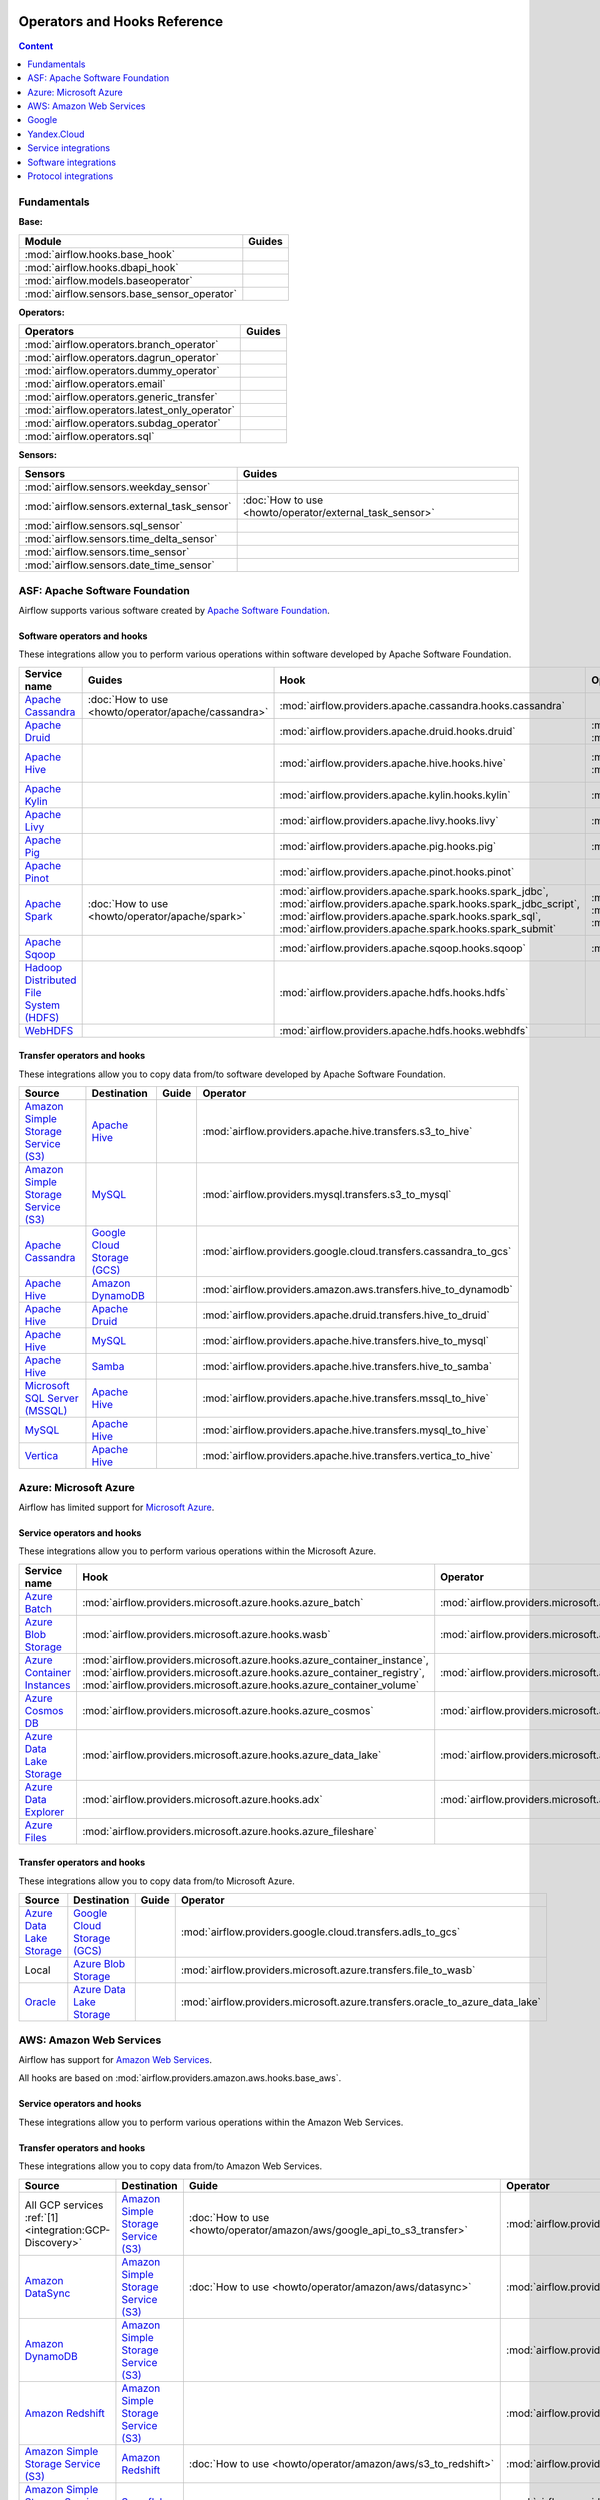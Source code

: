  .. Licensed to the Apache Software Foundation (ASF) under one
    or more contributor license agreements.  See the NOTICE file
    distributed with this work for additional information
    regarding copyright ownership.  The ASF licenses this file
    to you under the Apache License, Version 2.0 (the
    "License"); you may not use this file except in compliance
    with the License.  You may obtain a copy of the License at

 ..   http://www.apache.org/licenses/LICENSE-2.0

 .. Unless required by applicable law or agreed to in writing,
    software distributed under the License is distributed on an
    "AS IS" BASIS, WITHOUT WARRANTIES OR CONDITIONS OF ANY
    KIND, either express or implied.  See the License for the
    specific language governing permissions and limitations
    under the License.

Operators and Hooks Reference
=============================

.. contents:: Content
  :local:
  :depth: 1

.. _fundamentals:

Fundamentals
------------

**Base:**

.. list-table::
   :header-rows: 1

   * - Module
     - Guides

   * - :mod:`airflow.hooks.base_hook`
     -

   * - :mod:`airflow.hooks.dbapi_hook`
     -

   * - :mod:`airflow.models.baseoperator`
     -

   * - :mod:`airflow.sensors.base_sensor_operator`
     -

**Operators:**

.. list-table::
   :header-rows: 1

   * - Operators
     - Guides

   * - :mod:`airflow.operators.branch_operator`
     -

   * - :mod:`airflow.operators.dagrun_operator`
     -

   * - :mod:`airflow.operators.dummy_operator`
     -

   * - :mod:`airflow.operators.email`
     -

   * - :mod:`airflow.operators.generic_transfer`
     -

   * - :mod:`airflow.operators.latest_only_operator`
     -

   * - :mod:`airflow.operators.subdag_operator`
     -

   * - :mod:`airflow.operators.sql`
     -

**Sensors:**

.. list-table::
   :header-rows: 1

   * - Sensors
     - Guides

   * - :mod:`airflow.sensors.weekday_sensor`
     -

   * - :mod:`airflow.sensors.external_task_sensor`
     - :doc:`How to use <howto/operator/external_task_sensor>`

   * - :mod:`airflow.sensors.sql_sensor`
     -

   * - :mod:`airflow.sensors.time_delta_sensor`
     -

   * - :mod:`airflow.sensors.time_sensor`
     -

   * - :mod:`airflow.sensors.date_time_sensor`
     -


.. _Apache:

ASF: Apache Software Foundation
-------------------------------

Airflow supports various software created by `Apache Software Foundation <https://www.apache.org/foundation/>`__.

Software operators and hooks
''''''''''''''''''''''''''''

These integrations allow you to perform various operations within software developed by Apache Software
Foundation.

.. list-table::
   :header-rows: 1

   * - Service name
     - Guides
     - Hook
     - Operator
     - Sensor

   * - `Apache Cassandra <http://cassandra.apache.org/>`__
     - :doc:`How to use <howto/operator/apache/cassandra>`
     - :mod:`airflow.providers.apache.cassandra.hooks.cassandra`
     -
     - :mod:`airflow.providers.apache.cassandra.sensors.record`,
       :mod:`airflow.providers.apache.cassandra.sensors.table`

   * - `Apache Druid <https://druid.apache.org/>`__
     -
     - :mod:`airflow.providers.apache.druid.hooks.druid`
     - :mod:`airflow.providers.apache.druid.operators.druid`,
       :mod:`airflow.providers.apache.druid.operators.druid_check`
     -

   * - `Apache Hive <https://hive.apache.org/>`__
     -
     - :mod:`airflow.providers.apache.hive.hooks.hive`
     - :mod:`airflow.providers.apache.hive.operators.hive`,
       :mod:`airflow.providers.apache.hive.operators.hive_stats`
     - :mod:`airflow.providers.apache.hive.sensors.named_hive_partition`,
       :mod:`airflow.providers.apache.hive.sensors.hive_partition`,
       :mod:`airflow.providers.apache.hive.sensors.metastore_partition`

   * - `Apache Kylin <https://kylin.apache.org/>`__
     -
     - :mod:`airflow.providers.apache.kylin.hooks.kylin`
     - :mod:`airflow.providers.apache.kylin.operators.kylin_cube`
     -

   * - `Apache Livy <https://livy.apache.org/>`__
     -
     - :mod:`airflow.providers.apache.livy.hooks.livy`
     - :mod:`airflow.providers.apache.livy.operators.livy`
     - :mod:`airflow.providers.apache.livy.sensors.livy`

   * - `Apache Pig <https://pig.apache.org/>`__
     -
     - :mod:`airflow.providers.apache.pig.hooks.pig`
     - :mod:`airflow.providers.apache.pig.operators.pig`
     -

   * - `Apache Pinot <https://pinot.apache.org/>`__
     -
     - :mod:`airflow.providers.apache.pinot.hooks.pinot`
     -
     -

   * - `Apache Spark <https://spark.apache.org/>`__
     - :doc:`How to use <howto/operator/apache/spark>`
     - :mod:`airflow.providers.apache.spark.hooks.spark_jdbc`,
       :mod:`airflow.providers.apache.spark.hooks.spark_jdbc_script`,
       :mod:`airflow.providers.apache.spark.hooks.spark_sql`,
       :mod:`airflow.providers.apache.spark.hooks.spark_submit`
     - :mod:`airflow.providers.apache.spark.operators.spark_jdbc`,
       :mod:`airflow.providers.apache.spark.operators.spark_sql`,
       :mod:`airflow.providers.apache.spark.operators.spark_submit`
     -

   * - `Apache Sqoop <https://sqoop.apache.org/>`__
     -
     - :mod:`airflow.providers.apache.sqoop.hooks.sqoop`
     - :mod:`airflow.providers.apache.sqoop.operators.sqoop`
     -

   * - `Hadoop Distributed File System (HDFS) <https://hadoop.apache.org/docs/r1.2.1/hdfs_design.html>`__
     -
     - :mod:`airflow.providers.apache.hdfs.hooks.hdfs`
     -
     - :mod:`airflow.providers.apache.hdfs.sensors.hdfs`

   * - `WebHDFS <https://hadoop.apache.org/docs/current/hadoop-project-dist/hadoop-hdfs/WebHDFS.html>`__
     -
     - :mod:`airflow.providers.apache.hdfs.hooks.webhdfs`
     -
     - :mod:`airflow.providers.apache.hdfs.sensors.web_hdfs`

Transfer operators and hooks
''''''''''''''''''''''''''''

These integrations allow you to copy data from/to software developed by Apache Software
Foundation.

.. list-table::
   :header-rows: 1

   * - Source
     - Destination
     - Guide
     - Operator

   * - `Amazon Simple Storage Service (S3) <https://aws.amazon.com/s3/>`_
     - `Apache Hive <https://hive.apache.org/>`__
     -
     - :mod:`airflow.providers.apache.hive.transfers.s3_to_hive`

   * - `Amazon Simple Storage Service (S3) <https://aws.amazon.com/s3/>`_
     - `MySQL <https://www.mysql.com/>`__
     -
     - :mod:`airflow.providers.mysql.transfers.s3_to_mysql`

   * - `Apache Cassandra <http://cassandra.apache.org/>`__
     - `Google Cloud Storage (GCS) <https://cloud.google.com/gcs/>`__
     -
     - :mod:`airflow.providers.google.cloud.transfers.cassandra_to_gcs`

   * - `Apache Hive <https://hive.apache.org/>`__
     - `Amazon DynamoDB <https://aws.amazon.com/dynamodb/>`__
     -
     - :mod:`airflow.providers.amazon.aws.transfers.hive_to_dynamodb`

   * - `Apache Hive <https://hive.apache.org/>`__
     - `Apache Druid <https://druid.apache.org/>`__
     -
     - :mod:`airflow.providers.apache.druid.transfers.hive_to_druid`

   * - `Apache Hive <https://hive.apache.org/>`__
     - `MySQL <https://www.mysql.com/>`__
     -
     - :mod:`airflow.providers.apache.hive.transfers.hive_to_mysql`

   * - `Apache Hive <https://hive.apache.org/>`__
     - `Samba <https://www.samba.org/>`__
     -
     - :mod:`airflow.providers.apache.hive.transfers.hive_to_samba`

   * - `Microsoft SQL Server (MSSQL) <https://www.microsoft.com/pl-pl/sql-server/sql-server-downloads>`__
     - `Apache Hive <https://hive.apache.org/>`__
     -
     - :mod:`airflow.providers.apache.hive.transfers.mssql_to_hive`

   * - `MySQL <https://www.mysql.com/>`__
     - `Apache Hive <https://hive.apache.org/>`__
     -
     - :mod:`airflow.providers.apache.hive.transfers.mysql_to_hive`

   * - `Vertica <https://www.vertica.com/>`__
     - `Apache Hive <https://hive.apache.org/>`__
     -
     - :mod:`airflow.providers.apache.hive.transfers.vertica_to_hive`

.. _Azure:

Azure: Microsoft Azure
----------------------

Airflow has limited support for `Microsoft Azure <https://azure.microsoft.com/>`__.

Service operators and hooks
'''''''''''''''''''''''''''

These integrations allow you to perform various operations within the Microsoft Azure.


.. list-table::
   :header-rows: 1

   * - Service name
     - Hook
     - Operator
     - Sensor

   * - `Azure Batch <https://azure.microsoft.com/en-us/services/batch/>`__
     - :mod:`airflow.providers.microsoft.azure.hooks.azure_batch`
     - :mod:`airflow.providers.microsoft.azure.operators.azure_batch`
     -

   * - `Azure Blob Storage <https://azure.microsoft.com/en-us/services/storage/blobs/>`__
     - :mod:`airflow.providers.microsoft.azure.hooks.wasb`
     - :mod:`airflow.providers.microsoft.azure.operators.wasb_delete_blob`
     - :mod:`airflow.providers.microsoft.azure.sensors.wasb`

   * - `Azure Container Instances <https://azure.microsoft.com/en-us/services/container-instances/>`__
     - :mod:`airflow.providers.microsoft.azure.hooks.azure_container_instance`,
       :mod:`airflow.providers.microsoft.azure.hooks.azure_container_registry`,
       :mod:`airflow.providers.microsoft.azure.hooks.azure_container_volume`
     - :mod:`airflow.providers.microsoft.azure.operators.azure_container_instances`
     -

   * - `Azure Cosmos DB <https://azure.microsoft.com/en-us/services/cosmos-db/>`__
     - :mod:`airflow.providers.microsoft.azure.hooks.azure_cosmos`
     - :mod:`airflow.providers.microsoft.azure.operators.azure_cosmos`
     - :mod:`airflow.providers.microsoft.azure.sensors.azure_cosmos`

   * - `Azure Data Lake Storage <https://azure.microsoft.com/en-us/services/storage/data-lake-storage/>`__
     - :mod:`airflow.providers.microsoft.azure.hooks.azure_data_lake`
     - :mod:`airflow.providers.microsoft.azure.operators.adls_list`
     -

   * - `Azure Data Explorer <https://azure.microsoft.com/en-us/services/data-explorer//>`__
     - :mod:`airflow.providers.microsoft.azure.hooks.adx`
     - :mod:`airflow.providers.microsoft.azure.operators.adx`
     -

   * - `Azure Files <https://azure.microsoft.com/en-us/services/storage/files/>`__
     - :mod:`airflow.providers.microsoft.azure.hooks.azure_fileshare`
     -
     -

Transfer operators and hooks
''''''''''''''''''''''''''''

These integrations allow you to copy data from/to Microsoft Azure.

.. list-table::
   :header-rows: 1

   * - Source
     - Destination
     - Guide
     - Operator

   * - `Azure Data Lake Storage <https://azure.microsoft.com/en-us/services/storage/data-lake-storage/>`__
     - `Google Cloud Storage (GCS) <https://cloud.google.com/gcs/>`__
     -
     - :mod:`airflow.providers.google.cloud.transfers.adls_to_gcs`

   * - Local
     - `Azure Blob Storage <https://azure.microsoft.com/en-us/services/storage/blobs/>`__
     -
     - :mod:`airflow.providers.microsoft.azure.transfers.file_to_wasb`

   * - `Oracle <https://www.oracle.com/pl/database/>`__
     - `Azure Data Lake Storage <https://azure.microsoft.com/en-us/services/storage/data-lake-storage/>`__
     -
     - :mod:`airflow.providers.microsoft.azure.transfers.oracle_to_azure_data_lake`


.. _AWS:

AWS: Amazon Web Services
------------------------

Airflow has support for `Amazon Web Services <https://aws.amazon.com/>`__.

All hooks are based on :mod:`airflow.providers.amazon.aws.hooks.base_aws`.

Service operators and hooks
'''''''''''''''''''''''''''

These integrations allow you to perform various operations within the Amazon Web Services.

.. list-table::
   :header-rows: 1

   * - Service name
     - Guide
     - Hook
     - Operator
     - Sensor

   * - `AWS Batch <https://aws.amazon.com/batch/>`__
     -
     - :mod:`airflow.providers.amazon.aws.hooks.batch_client`,
       :mod:`airflow.providers.amazon.aws.hooks.batch_waiters`
     - :mod:`airflow.providers.amazon.aws.operators.batch`
     -

   * - `AWS DataSync <https://aws.amazon.com/datasync/>`__
     - :doc:`How to use <howto/operator/amazon/aws/datasync>`
     - :mod:`airflow.providers.amazon.aws.hooks.datasync`
     - :mod:`airflow.providers.amazon.aws.operators.datasync`
     -

   * - `AWS Glue Catalog <https://aws.amazon.com/glue/>`__
     -
     - :mod:`airflow.providers.amazon.aws.hooks.glue_catalog`
     -
     - :mod:`airflow.providers.amazon.aws.sensors.glue_catalog_partition`

   * - `AWS Glue <https://aws.amazon.com/glue/>`__
     -
     - :mod:`airflow.providers.amazon.aws.hooks.glue`
     - :mod:`airflow.providers.amazon.aws.operators.glue`
     - :mod:`airflow.providers.amazon.aws.sensors.glue`

   * - `AWS Lambda <https://aws.amazon.com/lambda/>`__
     -
     - :mod:`airflow.providers.amazon.aws.hooks.lambda_function`
     -
     -

   * - `Amazon Athena <https://aws.amazon.com/athena/>`__
     -
     - :mod:`airflow.providers.amazon.aws.hooks.athena`
     - :mod:`airflow.providers.amazon.aws.operators.athena`
     - :mod:`airflow.providers.amazon.aws.sensors.athena`

   * - `Amazon CloudFormation <https://aws.amazon.com/cloudformation/>`__
     -
     - :mod:`airflow.providers.amazon.aws.hooks.cloud_formation`
     - :mod:`airflow.providers.amazon.aws.operators.cloud_formation`
     - :mod:`airflow.providers.amazon.aws.sensors.cloud_formation`

   * - `Amazon CloudWatch Logs <https://aws.amazon.com/cloudwatch/>`__
     -
     - :mod:`airflow.providers.amazon.aws.hooks.logs`
     -
     -

   * - `Amazon DynamoDB <https://aws.amazon.com/dynamodb/>`__
     -
     - :mod:`airflow.providers.amazon.aws.hooks.aws_dynamodb`
     -
     -

   * - `Amazon EC2 <https://aws.amazon.com/ec2/>`__
     -
     - :mod:`airflow.providers.amazon.aws.hooks.ec2`
     - :mod:`airflow.providers.amazon.aws.operators.ec2_start_instance`,
       :mod:`airflow.providers.amazon.aws.operators.ec2_stop_instance`,
     - :mod:`airflow.providers.amazon.aws.sensors.ec2_instance_state`

   * - `Amazon ECS <https://aws.amazon.com/ecs/>`__
     - :doc:`How to use <howto/operator/amazon/aws/ecs>`
     -
     - :mod:`airflow.providers.amazon.aws.operators.ecs`
     -

   * - `Amazon EMR <https://aws.amazon.com/emr/>`__
     - :doc:`How to use <howto/operator/amazon/aws/emr>`
     - :mod:`airflow.providers.amazon.aws.hooks.emr`
     - :mod:`airflow.providers.amazon.aws.operators.emr_add_steps`,
       :mod:`airflow.providers.amazon.aws.operators.emr_create_job_flow`,
       :mod:`airflow.providers.amazon.aws.operators.emr_terminate_job_flow`,
       :mod:`airflow.providers.amazon.aws.operators.emr_modify_cluster`
     - :mod:`airflow.providers.amazon.aws.sensors.emr_base`,
       :mod:`airflow.providers.amazon.aws.sensors.emr_job_flow`,
       :mod:`airflow.providers.amazon.aws.sensors.emr_step`

   * - `Amazon Kinesis Data Firehose <https://aws.amazon.com/kinesis/data-firehose/>`__
     -
     - :mod:`airflow.providers.amazon.aws.hooks.kinesis`
     -
     -

   * - `Amazon Redshift <https://aws.amazon.com/redshift/>`__
     -
     - :mod:`airflow.providers.amazon.aws.hooks.redshift`
     -
     - :mod:`airflow.providers.amazon.aws.sensors.redshift`

   * - `Amazon SageMaker <https://aws.amazon.com/sagemaker/>`__
     -
     - :mod:`airflow.providers.amazon.aws.hooks.sagemaker`
     - :mod:`airflow.providers.amazon.aws.operators.sagemaker_base`,
       :mod:`airflow.providers.amazon.aws.operators.sagemaker_endpoint_config`,
       :mod:`airflow.providers.amazon.aws.operators.sagemaker_endpoint`,
       :mod:`airflow.providers.amazon.aws.operators.sagemaker_model`,
       :mod:`airflow.providers.amazon.aws.operators.sagemaker_processing`,
       :mod:`airflow.providers.amazon.aws.operators.sagemaker_training`,
       :mod:`airflow.providers.amazon.aws.operators.sagemaker_transform`,
       :mod:`airflow.providers.amazon.aws.operators.sagemaker_tuning`,
     - :mod:`airflow.providers.amazon.aws.sensors.sagemaker_base`,
       :mod:`airflow.providers.amazon.aws.sensors.sagemaker_endpoint`,
       :mod:`airflow.providers.amazon.aws.sensors.sagemaker_training`,
       :mod:`airflow.providers.amazon.aws.sensors.sagemaker_transform`,
       :mod:`airflow.providers.amazon.aws.sensors.sagemaker_tuning`

  * - `Amazon Simple Email Service (SES) <https://aws.amazon.com/ses/>`__
     -
     - :mod:`airflow.providers.amazon.aws.hooks.ses`
     -
     -

   * - `Amazon Simple Notification Service (SNS) <https://aws.amazon.com/sns/>`__
     -
     - :mod:`airflow.providers.amazon.aws.hooks.sns`
     - :mod:`airflow.providers.amazon.aws.operators.sns`
     -

   * - `Amazon Simple Queue Service (SQS) <https://aws.amazon.com/sns/>`__
     -
     - :mod:`airflow.providers.amazon.aws.hooks.sqs`
     - :mod:`airflow.providers.amazon.aws.operators.sqs`
     - :mod:`airflow.providers.amazon.aws.sensors.sqs`

   * - `Amazon Simple Storage Service (S3) <https://aws.amazon.com/s3/>`__
     -
     - :mod:`airflow.providers.amazon.aws.hooks.s3`
     - :mod:`airflow.providers.amazon.aws.operators.s3_bucket`,
       :mod:`airflow.providers.amazon.aws.operators.s3_file_transform`,
       :mod:`airflow.providers.amazon.aws.operators.s3_copy_object`,
       :mod:`airflow.providers.amazon.aws.operators.s3_delete_objects`,
       :mod:`airflow.providers.amazon.aws.operators.s3_list`
     - :mod:`airflow.providers.amazon.aws.sensors.s3_key`,
       :mod:`airflow.providers.amazon.aws.sensors.s3_prefix`,
       :mod:`airflow.providers.amazon.aws.sensors.s3_keys_unchanged`

   * - `AWS Step Functions <https://aws.amazon.com/step-functions/>`__
     -
     - :mod:`airflow.providers.amazon.aws.hooks.step_function`
     - :mod:`airflow.providers.amazon.aws.operators.step_function_start_execution`,
       :mod:`airflow.providers.amazon.aws.operators.step_function_get_execution_output`,
     - :mod:`airflow.providers.amazon.aws.sensors.step_function_execution`,

Transfer operators and hooks
''''''''''''''''''''''''''''

These integrations allow you to copy data from/to Amazon Web Services.

.. list-table::
   :header-rows: 1

   * - Source
     - Destination
     - Guide
     - Operator

   * -
       .. _integration:AWS-Discovery-ref:

       All GCP services :ref:`[1] <integration:GCP-Discovery>`
     - `Amazon Simple Storage Service (S3) <https://aws.amazon.com/s3/>`__
     - :doc:`How to use <howto/operator/amazon/aws/google_api_to_s3_transfer>`
     - :mod:`airflow.providers.amazon.aws.transfers.google_api_to_s3`

   * - `Amazon DataSync <https://aws.amazon.com/datasync/>`__
     - `Amazon Simple Storage Service (S3) <https://aws.amazon.com/s3/>`_
     - :doc:`How to use <howto/operator/amazon/aws/datasync>`
     - :mod:`airflow.providers.amazon.aws.operators.datasync`

   * - `Amazon DynamoDB <https://aws.amazon.com/dynamodb/>`__
     - `Amazon Simple Storage Service (S3) <https://aws.amazon.com/s3/>`_
     -
     - :mod:`airflow.providers.amazon.aws.transfers.dynamodb_to_s3`

   * - `Amazon Redshift <https://aws.amazon.com/redshift/>`__
     - `Amazon Simple Storage Service (S3) <https://aws.amazon.com/s3/>`_
     -
     - :mod:`airflow.providers.amazon.aws.transfers.redshift_to_s3`

   * - `Amazon Simple Storage Service (S3) <https://aws.amazon.com/s3/>`_
     - `Amazon Redshift <https://aws.amazon.com/redshift/>`__
     - :doc:`How to use <howto/operator/amazon/aws/s3_to_redshift>`
     - :mod:`airflow.providers.amazon.aws.transfers.s3_to_redshift`

   * - `Amazon Simple Storage Service (S3) <https://aws.amazon.com/s3/>`_
     - `Snowflake <https://snowflake.com/>`__
     -
     - :mod:`airflow.providers.snowflake.transfers.s3_to_snowflake`

   * - `Amazon Simple Storage Service (S3) <https://aws.amazon.com/s3/>`_
     - `Apache Hive <https://hive.apache.org/>`__
     -
     - :mod:`airflow.providers.apache.hive.transfers.s3_to_hive`

   * - `Amazon Simple Storage Service (S3) <https://aws.amazon.com/s3/>`__
     - `Google Cloud Storage (GCS) <https://cloud.google.com/gcs/>`__
     - :doc:`How to use <howto/operator/google/cloud/cloud_storage_transfer_service>`
     - :mod:`airflow.providers.google.cloud.transfers.s3_to_gcs`,
       :mod:`airflow.providers.google.cloud.operators.cloud_storage_transfer_service`

   * - `Amazon Simple Storage Service (S3) <https://aws.amazon.com/s3/>`_
     - `SSH File Transfer Protocol (SFTP) <https://tools.ietf.org/wg/secsh/draft-ietf-secsh-filexfer/>`__
     -
     - :mod:`airflow.providers.amazon.aws.transfers.s3_to_sftp`

   * - `Apache Hive <https://hive.apache.org/>`__
     - `Amazon DynamoDB <https://aws.amazon.com/dynamodb/>`__
     -
     - :mod:`airflow.providers.amazon.aws.transfers.hive_to_dynamodb`

   * - `Google Cloud Storage (GCS) <https://cloud.google.com/gcs/>`__
     - `Amazon Simple Storage Service (S3) <https://aws.amazon.com/s3/>`__
     -
     - :mod:`airflow.providers.amazon.aws.transfers.gcs_to_s3`

   * - `Internet Message Access Protocol (IMAP) <https://tools.ietf.org/html/rfc3501>`__
     - `Amazon Simple Storage Service (S3) <https://aws.amazon.com/s3/>`__
     - :doc:`How to use <howto/operator/amazon/aws/imap_attachment_to_s3>`
     - :mod:`airflow.providers.amazon.aws.transfers.imap_attachment_to_s3`

   * - `MongoDB <https://www.mongodb.com/what-is-mongodb>`__
     - `Amazon Simple Storage Service (S3) <https://aws.amazon.com/s3/>`__
     -
     - :mod:`airflow.providers.amazon.aws.transfers.mongo_to_s3`

   * - `SSH File Transfer Protocol (SFTP) <https://tools.ietf.org/wg/secsh/draft-ietf-secsh-filexfer/>`__
     - `Amazon Simple Storage Service (S3) <https://aws.amazon.com/s3/>`_
     -
     - :mod:`airflow.providers.amazon.aws.transfers.sftp_to_s3`

   * - `MySQL <https://www.mysql.com/>`__
     - `Amazon Simple Storage Service (S3) <https://aws.amazon.com/s3/>`_
     -
     - :mod:`airflow.providers.amazon.aws.transfers.mysql_to_s3`

:ref:`[1] <integration:AWS-Discovery-ref>` Those discovery-based operators use
:class:`~airflow.providers.google.common.hooks.discovery_api.GoogleDiscoveryApiHook` to communicate with Google
Services via the `Google API Python Client <https://github.com/googleapis/google-api-python-client>`__.
Please note that this library is in maintenance mode hence it won't fully support GCP in the future.
Therefore it is recommended that you use the custom GCP Service Operators for working with the Google
Cloud Platform.

.. _Google:

Google
------

Airflow has support for the `Google service <https://developer.google.com/>`__.

All hooks are based on :class:`airflow.providers.google.common.hooks.base_google.GoogleBaseHook`. Some integration
also use :mod:`airflow.providers.google.common.hooks.discovery_api`.

See the :doc:`GCP connection type <howto/connection/gcp>` documentation to
configure connections to Google services.

.. _GCP:

GCP: Google Cloud Platform
''''''''''''''''''''''''''

Airflow has extensive support for the `Google Cloud Platform <https://cloud.google.com/>`__.

.. note::
    You can learn how to use Google Cloud Platform integrations by analyzing the
    `source code of the Google Cloud Platform example DAGs
    <https://github.com/apache/airflow/tree/master/airflow/providers/google/cloud/example_dags/>`_


Service operators and hooks
"""""""""""""""""""""""""""

These integrations allow you to perform various operations within the Google Cloud Platform.

..
  PLEASE KEEP THE ALPHABETICAL ORDER OF THE LIST BELOW, BUT OMIT THE "Cloud" PREFIX

.. list-table::
   :header-rows: 1

   * - Service name
     - Guide
     - Hook
     - Operator
     - Sensor


   * - `AutoML <https://cloud.google.com/automl/>`__
     - :doc:`How to use <howto/operator/google/cloud/automl>`
     - :mod:`airflow.providers.google.cloud.hooks.automl`
     - :mod:`airflow.providers.google.cloud.operators.automl`
     -

   * - `BigQuery <https://cloud.google.com/bigquery/>`__
     - :doc:`How to use <howto/operator/google/cloud/bigquery>`
     - :mod:`airflow.providers.google.cloud.hooks.bigquery`
     - :mod:`airflow.providers.google.cloud.operators.bigquery`
     - :mod:`airflow.providers.google.cloud.sensors.bigquery`

   * - `BigQuery Data Transfer Service <https://cloud.google.com/bigquery/transfer/>`__
     - :doc:`How to use <howto/operator/google/cloud/bigquery_dts>`
     - :mod:`airflow.providers.google.cloud.hooks.bigquery_dts`
     - :mod:`airflow.providers.google.cloud.operators.bigquery_dts`
     - :mod:`airflow.providers.google.cloud.sensors.bigquery_dts`

   * - `Bigtable <https://cloud.google.com/bigtable/>`__
     - :doc:`How to use <howto/operator/google/cloud/bigtable>`
     - :mod:`airflow.providers.google.cloud.hooks.bigtable`
     - :mod:`airflow.providers.google.cloud.operators.bigtable`
     - :mod:`airflow.providers.google.cloud.sensors.bigtable`

   * - `Cloud Build <https://cloud.google.com/cloud-build/>`__
     - :doc:`How to use <howto/operator/google/cloud/cloud_build>`
     - :mod:`airflow.providers.google.cloud.hooks.cloud_build`
     - :mod:`airflow.providers.google.cloud.operators.cloud_build`
     -

   * - `Compute Engine <https://cloud.google.com/compute/>`__
     - :doc:`How to use <howto/operator/google/cloud/compute>`
     - :mod:`airflow.providers.google.cloud.hooks.compute`
     - :mod:`airflow.providers.google.cloud.operators.compute`
     -

   * - `Cloud Data Loss Prevention (DLP) <https://cloud.google.com/dlp/>`__
     -
     - :mod:`airflow.providers.google.cloud.hooks.dlp`
     - :mod:`airflow.providers.google.cloud.operators.dlp`
     -

   * - `DataFusion <https://cloud.google.com/data-fusion/>`__
     - :doc:`How to use <howto/operator/google/cloud/datafusion>`
     - :mod:`airflow.providers.google.cloud.hooks.datafusion`
     - :mod:`airflow.providers.google.cloud.operators.datafusion`
     -

   * - `Datacatalog <https://cloud.google.com/data-catalog>`__
     - :doc:`How to use <howto/operator/google/cloud/datacatalog>`
     - :mod:`airflow.providers.google.cloud.hooks.datacatalog`
     - :mod:`airflow.providers.google.cloud.operators.datacatalog`
     -

   * - `Dataflow <https://cloud.google.com/dataflow/>`__
     -
     - :mod:`airflow.providers.google.cloud.hooks.dataflow`
     - :mod:`airflow.providers.google.cloud.operators.dataflow`
     -

   * - `Dataprep <https://cloud.google.com/dataprep/>`__
     - :doc:`How to use <howto/operator/google/cloud/dataprep>`
     - :mod:`airflow.providers.google.cloud.hooks.dataprep`
     - :mod:`airflow.providers.google.cloud.operators.dataprep`
     -

   * - `Dataproc <https://cloud.google.com/dataproc/>`__
     - :doc:`How to use <howto/operator/google/cloud/dataproc>`
     - :mod:`airflow.providers.google.cloud.hooks.dataproc`
     - :mod:`airflow.providers.google.cloud.operators.dataproc`
     -

   * - `Datastore <https://cloud.google.com/datastore/>`__
     - :doc:`How to use <howto/operator/google/cloud/datastore>`
     - :mod:`airflow.providers.google.cloud.hooks.datastore`
     - :mod:`airflow.providers.google.cloud.operators.datastore`
     -

   * - `Deployment Manager <https://cloud.google.com/deployment-manager/>`__
     -
     - :mod:`airflow.providers.google.cloud.hooks.gdm`
     -
     -

   * - `Cloud Functions <https://cloud.google.com/functions/>`__
     - :doc:`How to use <howto/operator/google/cloud/functions>`
     - :mod:`airflow.providers.google.cloud.hooks.functions`
     - :mod:`airflow.providers.google.cloud.operators.functions`
     -

   * - `Cloud Firestore <https://firebase.google.com/docs/firestore>`__
     - :doc:`How to use <howto/operator/google/firebase/firestore>`
     - :mod:`airflow.providers.google.firebase.hooks.firestore`
     - :mod:`airflow.providers.google.firebase.operators.firestore`
     -

   * - `Cloud Key Management Service (KMS) <https://cloud.google.com/kms/>`__
     -
     - :mod:`airflow.providers.google.cloud.hooks.kms`
     -
     -
   * - `Cloud Life Sciences <https://cloud.google.com/life-sciences/>`__
     - :doc:`How to use <howto/operator/google/cloud/life_sciences>`
     - :mod:`airflow.providers.google.cloud.hooks.life_sciences`
     - :mod:`airflow.providers.google.cloud.operators.life_sciences`
     -

   * - `Kubernetes Engine <https://cloud.google.com/kubernetes_engine/>`__
     - :doc:`How to use <howto/operator/google/cloud/kubernetes_engine>`
     - :mod:`airflow.providers.google.cloud.hooks.kubernetes_engine`
     - :mod:`airflow.providers.google.cloud.operators.kubernetes_engine`
     -

   * - `Machine Learning Engine <https://cloud.google.com/ai-platform/>`__
     - :doc:`How to use <howto/operator/google/cloud/mlengine>`
     - :mod:`airflow.providers.google.cloud.hooks.mlengine`
     - :mod:`airflow.providers.google.cloud.operators.mlengine`
     -

   * - `Cloud Memorystore <https://cloud.google.com/memorystore/>`__
     - :doc:`How to use <howto/operator/google/cloud/cloud_memorystore>`
     - :mod:`airflow.providers.google.cloud.hooks.cloud_memorystore`
     - :mod:`airflow.providers.google.cloud.operators.cloud_memorystore`
     -

   * - `Natural Language <https://cloud.google.com/natural-language/>`__
     - :doc:`How to use <howto/operator/google/cloud/natural_language>`
     - :mod:`airflow.providers.google.cloud.hooks.natural_language`
     - :mod:`airflow.providers.google.cloud.operators.natural_language`
     -

   * - `Cloud Pub/Sub <https://cloud.google.com/pubsub/>`__
     - :doc:`How to use <howto/operator/google/cloud/pubsub>`
     - :mod:`airflow.providers.google.cloud.hooks.pubsub`
     - :mod:`airflow.providers.google.cloud.operators.pubsub`
     - :mod:`airflow.providers.google.cloud.sensors.pubsub`

   * - `Cloud Secret Manager <https://cloud.google.com/secret-manager/>`__
     -
     - :mod:`airflow.providers.google.cloud.hooks.secret_manager`
     -
     -

   * - `Cloud Spanner <https://cloud.google.com/spanner/>`__
     - :doc:`How to use <howto/operator/google/cloud/spanner>`
     - :mod:`airflow.providers.google.cloud.hooks.spanner`
     - :mod:`airflow.providers.google.cloud.operators.spanner`
     -

   * - `Cloud Speech-to-Text <https://cloud.google.com/speech-to-text/>`__
     - :doc:`How to use <howto/operator/google/cloud/speech_to_text>`
     - :mod:`airflow.providers.google.cloud.hooks.speech_to_text`
     - :mod:`airflow.providers.google.cloud.operators.speech_to_text`
     -

   * - `Cloud SQL <https://cloud.google.com/sql/>`__
     - :doc:`How to use <howto/operator/google/cloud/cloud_sql>`
     - :mod:`airflow.providers.google.cloud.hooks.cloud_sql`
     - :mod:`airflow.providers.google.cloud.operators.cloud_sql`
     -

   * - `Cloud Stackdriver <https://cloud.google.com/stackdriver>`__
     - :doc:`How to use <howto/operator/google/cloud/stackdriver>`
     - :mod:`airflow.providers.google.cloud.hooks.stackdriver`
     - :mod:`airflow.providers.google.cloud.operators.stackdriver`
     -

   * - `Cloud Storage (GCS) <https://cloud.google.com/gcs/>`__
     - :doc:`How to use <howto/operator/google/cloud/gcs>`
     - :mod:`airflow.providers.google.cloud.hooks.gcs`
     - :mod:`airflow.providers.google.cloud.operators.gcs`
     - :mod:`airflow.providers.google.cloud.sensors.gcs`

   * - `Storage Transfer Service <https://cloud.google.com/storage/transfer/>`__
     - :doc:`How to use <howto/operator/google/cloud/cloud_storage_transfer_service>`
     - :mod:`airflow.providers.google.cloud.hooks.cloud_storage_transfer_service`
     - :mod:`airflow.providers.google.cloud.operators.cloud_storage_transfer_service`
     - :mod:`airflow.providers.google.cloud.sensors.cloud_storage_transfer_service`

   * - `Cloud Tasks <https://cloud.google.com/tasks/>`__
     -
     - :mod:`airflow.providers.google.cloud.hooks.tasks`
     - :mod:`airflow.providers.google.cloud.operators.tasks`
     -

   * - `Cloud Text-to-Speech <https://cloud.google.com/text-to-speech/>`__
     - :doc:`How to use <howto/operator/google/cloud/text_to_speech>`
     - :mod:`airflow.providers.google.cloud.hooks.text_to_speech`
     - :mod:`airflow.providers.google.cloud.operators.text_to_speech`
     -

   * - `Cloud Translation <https://cloud.google.com/translate/>`__
     - :doc:`How to use <howto/operator/google/cloud/translate>`
     - :mod:`airflow.providers.google.cloud.hooks.translate`
     - :mod:`airflow.providers.google.cloud.operators.translate`
     -

   * - `Cloud Video Intelligence <https://cloud.google.com/video_intelligence/>`__
     - :doc:`How to use <howto/operator/google/cloud/video_intelligence>`
     - :mod:`airflow.providers.google.cloud.hooks.video_intelligence`
     - :mod:`airflow.providers.google.cloud.operators.video_intelligence`
     -

   * - `Cloud Vision <https://cloud.google.com/vision/>`__
     - :doc:`How to use <howto/operator/google/cloud/vision>`
     - :mod:`airflow.providers.google.cloud.hooks.vision`
     - :mod:`airflow.providers.google.cloud.operators.vision`
     -

Transfer operators and hooks
""""""""""""""""""""""""""""

These integrations allow you to copy data from/to Google Cloud Platform.

.. list-table::
   :header-rows: 1

   * - Source
     - Destination
     - Guide
     - Operator

   * -
       .. _integration:GCP-Discovery-ref:

       All services :ref:`[1] <integration:GCP-Discovery>`
     - `Amazon Simple Storage Service (S3) <https://aws.amazon.com/s3/>`__
     - :doc:`How to use <howto/operator/amazon/aws/google_api_to_s3_transfer>`
     - :mod:`airflow.providers.amazon.aws.transfers.google_api_to_s3`

   * - `Amazon Simple Storage Service (S3) <https://aws.amazon.com/s3/>`__
     - `Google Cloud Storage (GCS) <https://cloud.google.com/gcs/>`__
     - :doc:`How to use <howto/operator/google/cloud/cloud_storage_transfer_service>`
     - :mod:`airflow.providers.google.cloud.transfers.s3_to_gcs`,
       :mod:`airflow.providers.google.cloud.operators.cloud_storage_transfer_service`

   * - `Apache Cassandra <http://cassandra.apache.org/>`__
     - `Google Cloud Storage (GCS) <https://cloud.google.com/gcs/>`__
     -
     - :mod:`airflow.providers.google.cloud.transfers.cassandra_to_gcs`

   * - `Azure Data Lake Storage <https://azure.microsoft.com/pl-pl/services/storage/data-lake-storage/>`__
     - `Google Cloud Storage (GCS) <https://cloud.google.com/gcs/>`__
     -
     - :mod:`airflow.providers.google.cloud.transfers.adls_to_gcs`

   * - `Facebook Ads <http://business.facebook.com>`__
     - `Google Cloud Storage (GCS) <https://cloud.google.com/gcs/>`__
     - :doc:`How to use <howto/operator/google/transfer/facebook_ads_to_gcs>`
     - :mod:`airflow.providers.google.cloud.transfers.facebook_ads_to_gcs`


   * - `Google Ads <https://ads.google.com/>`__
     - `Google Cloud Storage (GCS) <https://cloud.google.com/gcs/>`__
     - :doc:`How to use <howto/operator/google/ads>`
     - :mod:`airflow.providers.google.ads.transfers.ads_to_gcs`

   * - `Google BigQuery <https://cloud.google.com/bigquery/>`__
     - `MySQL <https://www.mysql.com/>`__
     -
     - :mod:`airflow.providers.google.cloud.transfers.bigquery_to_mysql`

   * - `Google BigQuery <https://cloud.google.com/bigquery/>`__
     - `Google Cloud Storage (GCS) <https://cloud.google.com/gcs/>`__
     -
     - :mod:`airflow.providers.google.cloud.transfers.bigquery_to_gcs`

   * - `Google BigQuery <https://cloud.google.com/bigquery/>`__
     - `Google BigQuery <https://cloud.google.com/bigquery/>`__
     -
     - :mod:`airflow.providers.google.cloud.transfers.bigquery_to_bigquery`

   * - `Cloud Firestore <https://firebase.google.com/docs/firestore>`__
     - `Google Cloud Storage (GCS) <https://cloud.google.com/gcs/>`__
     - :doc:`How to use <howto/operator/google/firebase/firestore>`
     - :mod:`airflow.providers.google.firebase.operators.firestore`

   * - `Google Cloud Storage (GCS) <https://cloud.google.com/gcs/>`__
     - `Amazon Simple Storage Service (S3) <https://aws.amazon.com/s3/>`__
     -
     - :mod:`airflow.providers.amazon.aws.transfers.gcs_to_s3`

   * - `Google Cloud Storage (GCS) <https://cloud.google.com/gcs/>`__
     - `Google BigQuery <https://cloud.google.com/bigquery/>`__
     -
     - :mod:`airflow.providers.google.cloud.transfers.gcs_to_bigquery`

   * - `Google Cloud Storage (GCS) <https://cloud.google.com/gcs/>`__
     - `Google Cloud Storage (GCS) <https://cloud.google.com/gcs/>`__
     - :doc:`How to use <howto/operator/google/transfer/gcs_to_gcs>`,
       :doc:`How to use <howto/operator/google/cloud/cloud_storage_transfer_service>`
     - :mod:`airflow.providers.google.cloud.transfers.gcs_to_gcs`,
       :mod:`airflow.providers.google.cloud.operators.cloud_storage_transfer_service`

   * - `Google Cloud Storage (GCS) <https://cloud.google.com/gcs/>`__
     - Local
     - :doc:`How to use <howto/operator/google/transfer/gcs_to_local>`
     - :mod:`airflow.providers.google.cloud.transfers.gcs_to_local`

   * - `Google Cloud Storage (GCS) <https://cloud.google.com/gcs/>`__
     - `Google Drive <https://www.google.com/drive/>`__
     -
     - :mod:`airflow.providers.google.suite.transfers.gcs_to_gdrive`

   * - `Google Cloud Storage (GCS) <https://cloud.google.com/gcs/>`__
     - SFTP
     - :doc:`How to use <howto/operator/google/transfer/gcs_to_sftp>`
     - :mod:`airflow.providers.google.cloud.transfers.gcs_to_sftp`

   * - Local
     - `Google Cloud Storage (GCS) <https://cloud.google.com/gcs/>`__
     - :doc:`How to use <howto/operator/google/transfer/local_to_gcs>`
     - :mod:`airflow.providers.google.cloud.transfers.local_to_gcs`

   * - `Microsoft SQL Server (MSSQL) <https://www.microsoft.com/pl-pl/sql-server/sql-server-downloads>`__
     - `Google Cloud Storage (GCS) <https://cloud.google.com/gcs/>`__
     -
     - :mod:`airflow.providers.google.cloud.transfers.mssql_to_gcs`

   * - `MySQL <https://www.mysql.com/>`__
     - `Google Cloud Storage (GCS) <https://cloud.google.com/gcs/>`__
     -
     - :mod:`airflow.providers.google.cloud.transfers.mysql_to_gcs`

   * - `PostgresSQL <https://www.postgresql.org/>`__
     - `Google Cloud Storage (GCS) <https://cloud.google.com/gcs/>`__
     -
     - :mod:`airflow.providers.google.cloud.transfers.postgres_to_gcs`

   * - `Presto <https://prestodb.io/>`__
     - `Google Cloud Storage (GCS) <https://cloud.google.com/gcs/>`__
     - :doc:`How to use <howto/operator/google/transfer/presto_to_gcs>`
     - :mod:`airflow.providers.google.cloud.transfers.presto_to_gcs`

   * - SFTP
     - `Google Cloud Storage (GCS) <https://cloud.google.com/gcs/>`__
     - :doc:`How to use <howto/operator/google/transfer/sftp_to_gcs>`
     - :mod:`airflow.providers.google.cloud.transfers.sftp_to_gcs`

   * - SQL
     - `Google Cloud Storage (GCS) <https://cloud.google.com/gcs/>`__
     -
     - :mod:`airflow.providers.google.cloud.transfers.sql_to_gcs`

   * - `Google Spreadsheet <https://www.google.com/intl/en/sheets/about/>`__
     - `Google Cloud Storage (GCS) <https://cloud.google.com/gcs/>`__
     - :doc:`How to use <howto/operator/google/transfer/sheets_to_gcs>`
     - :mod:`airflow.providers.google.cloud.transfers.sheets_to_gcs`

   * - `Google Cloud Storage (GCS) <https://cloud.google.com/gcs/>`__
     - `Google Spreadsheet <https://www.google.com/intl/en/sheets/about/>`__
     - :doc:`How to use <howto/operator/google/transfer/gcs_to_sheets>`
     - :mod:`airflow.providers.google.suite.transfers.gcs_to_sheets`

.. _integration:GCP-Discovery:

:ref:`[1] <integration:GCP-Discovery-ref>` Those discovery-based operators use
:class:`~airflow.providers.google.common.hooks.discovery_api.GoogleDiscoveryApiHook` to communicate with Google
Services via the `Google API Python Client <https://github.com/googleapis/google-api-python-client>`__.
Please note that this library is in maintenance mode hence it won't fully support Google in the future.
Therefore it is recommended that you use the custom Google Service Operators for working with the Google
services.

Other operators and hooks
"""""""""""""""""""""""""

.. list-table::
   :header-rows: 1

   * - Guide
     - Operator
     - Hook

   * - :doc:`How to use <howto/operator/google/cloud/translate_speech>`
     - :mod:`airflow.providers.google.cloud.operators.translate_speech`
     -

Google Marketing Platform
'''''''''''''''''''''''''

.. note::
    You can learn how to use Google Marketing Platform integrations by analyzing the
    `source code <https://github.com/apache/airflow/tree/master/airflow/providers/google/marketing_platform/example_dags/>`_
    of the example DAGs.


.. list-table::
   :header-rows: 1

   * - Source
     - Destination
     - Guide
     - Operator
     - Sensor

   * - `Analytics360 <https://analytics.google.com/>`__
     - :doc:`How to use <howto/operator/google/marketing_platform/analytics>`
     - :mod:`airflow.providers.google.marketing_platform.hooks.analytics`
     - :mod:`airflow.providers.google.marketing_platform.operators.analytics`
     -

   * - `Google Campaign Manager <https://developers.google.com/doubleclick-advertisers>`__
     - :doc:`How to use <howto/operator/google/marketing_platform/campaign_manager>`
     - :mod:`airflow.providers.google.marketing_platform.hooks.campaign_manager`
     - :mod:`airflow.providers.google.marketing_platform.operators.campaign_manager`
     - :mod:`airflow.providers.google.marketing_platform.sensors.campaign_manager`

   * - `Google Display&Video 360 <https://marketingplatform.google.com/about/display-video-360/>`__
     - :doc:`How to use <howto/operator/google/marketing_platform/display_video>`
     - :mod:`airflow.providers.google.marketing_platform.hooks.display_video`
     - :mod:`airflow.providers.google.marketing_platform.operators.display_video`
     - :mod:`airflow.providers.google.marketing_platform.sensors.display_video`

   * - `Google Search Ads 360 <https://marketingplatform.google.com/about/search-ads-360/>`__
     - :doc:`How to use <howto/operator/google/marketing_platform/search_ads>`
     - :mod:`airflow.providers.google.marketing_platform.hooks.search_ads`
     - :mod:`airflow.providers.google.marketing_platform.operators.search_ads`
     - :mod:`airflow.providers.google.marketing_platform.sensors.search_ads`

Other Google operators and hooks
''''''''''''''''''''''''''''''''

.. list-table::
   :header-rows: 1

   * - Service name
     - Guide
     - Hook
     - Operator

   * - `Google Ads <https://ads.google.com/home/>`__
     - :doc:`How to use <howto/operator/google/ads>`
     - :mod:`airflow.providers.google.ads.hooks.ads`
     - :mod:`airflow.providers.google.ads.operators.ads`

   * - `Google Drive <https://www.google.com/drive/>`__
     -
     - :mod:`airflow.providers.google.suite.hooks.drive`
     -

   * - `Cloud Firestore <https://firebase.google.com/docs/firestore>`__
     - :doc:`How to use <howto/operator/google/firebase/firestore>`
     - :mod:`airflow.providers.google.firebase.hooks.firestore`
     - :mod:`airflow.providers.google.firebase.operators.firestore`

   * - `Google Spreadsheet <https://www.google.com/intl/en/sheets/about/>`__
     - :doc:`How to use <howto/operator/google/suite/sheets>`
     - :mod:`airflow.providers.google.suite.hooks.sheets`
     - :mod:`airflow.providers.google.suite.operators.sheets`

.. _yc_service:

Yandex.Cloud
--------------------------

Airflow has a limited support for the `Yandex.Cloud <https://cloud.yandex.com/>`__.

See the :doc:`Yandex.Cloud connection type <howto/connection/yandexcloud>` documentation to
configure connections to Yandex.Cloud.

All hooks are based on :class:`airflow.providers.yandex.hooks.yandex.YandexCloudBaseHook`.

.. note::
    You can learn how to use Yandex.Cloud integrations by analyzing the
    `example DAG <https://github.com/apache/airflow/blob/master/airflow/providers/yandex/example_dags/example_yandexcloud_dataproc.py>`_

Service operators and hooks
'''''''''''''''''''''''''''

These integrations allow you to perform various operations within the Yandex.Cloud.

..
  PLEASE KEEP THE ALPHABETICAL ORDER OF THE LIST BELOW, BUT OMIT THE "Cloud" PREFIX

.. list-table::
   :header-rows: 1

   * - Service name
     - Guide
     - Hook
     - Operator
     - Sensor

   * - `Base Classes <https://cloud.yandex.com>`__
     - :doc:`How to use <howto/operator/yandexcloud>`
     - :mod:`airflow.providers.yandex.hooks.yandex`
     -
     -

   * - `Data Proc <https://cloud.yandex.com/services/data-proc>`__
     - :doc:`How to use <howto/operator/yandexcloud>`
     - :mod:`airflow.providers.yandex.hooks.yandexcloud_dataproc`
     - :mod:`airflow.providers.yandex.operators.yandexcloud_dataproc`
     -


.. _service:

Service integrations
--------------------

Service operators and hooks
'''''''''''''''''''''''''''

These integrations allow you to perform various operations within various services.

.. list-table::
   :header-rows: 1

   * - Service name
     - Guide
     - Hook
     - Operator
     - Sensor

   * - `Atlassian Jira <https://www.atlassian.com/pl/software/jira>`__
     -
     - :mod:`airflow.providers.jira.hooks.jira`
     - :mod:`airflow.providers.jira.operators.jira`
     - :mod:`airflow.providers.jira.sensors.jira`

   * - `Databricks <https://databricks.com/>`__
     -
     - :mod:`airflow.providers.databricks.hooks.databricks`
     - :mod:`airflow.providers.databricks.operators.databricks`
     -

   * - `Datadog <https://www.datadoghq.com/>`__
     -
     - :mod:`airflow.providers.datadog.hooks.datadog`
     -
     - :mod:`airflow.providers.datadog.sensors.datadog`

   * - `Pagerduty <https://www.pagerduty.com/>`__
     -
     - :mod:`airflow.providers.pagerduty.hooks.pagerduty`
     -
     -

   * - `Dingding <https://oapi.dingtalk.com>`__
     - :doc:`How to use <howto/operator/dingding>`
     - :mod:`airflow.providers.dingding.hooks.dingding`
     - :mod:`airflow.providers.dingding.operators.dingding`
     -

   * - `Discord <https://discordapp.com>`__
     -
     - :mod:`airflow.providers.discord.hooks.discord_webhook`
     - :mod:`airflow.providers.discord.operators.discord_webhook`
     -

   * - `Facebook Ads <http://business.facebook.com>`__
     -
     - :mod:`airflow.providers.facebook.ads.hooks.ads`
     -
     -

   * - `IBM Cloudant <https://www.ibm.com/cloud/cloudant>`__
     -
     - :mod:`airflow.providers.cloudant.hooks.cloudant`
     -
     -

   * - `Jenkins <https://jenkins.io/>`__
     -
     - :mod:`airflow.providers.jenkins.hooks.jenkins`
     - :mod:`airflow.providers.jenkins.operators.jenkins_job_trigger`
     -

   * - `Opsgenie <https://www.opsgenie.com/>`__
     -
     - :mod:`airflow.providers.opsgenie.hooks.opsgenie_alert`
     - :mod:`airflow.providers.opsgenie.operators.opsgenie_alert`
     -

   * - `Qubole <https://www.qubole.com/>`__
     -
     - :mod:`airflow.providers.qubole.hooks.qubole`,
       :mod:`airflow.providers.qubole.hooks.qubole_check`
     - :mod:`airflow.providers.qubole.operators.qubole`,
       :mod:`airflow.providers.qubole.operators.qubole_check`
     - :mod:`airflow.providers.qubole.sensors.qubole`

   * - `Salesforce <https://www.salesforce.com/>`__
     -
     - :mod:`airflow.providers.salesforce.hooks.salesforce`,
       :mod:`airflow.providers.salesforce.hooks.tableau`
     - :mod:`airflow.providers.salesforce.operators.tableau_refresh_workbook`
     - :mod:`airflow.providers.salesforce.sensors.tableau_job_status`

   * - `Segment <https://oapi.dingtalk.com>`__
     -
     - :mod:`airflow.providers.segment.hooks.segment`
     - :mod:`airflow.providers.segment.operators.segment_track_event`
     -

   * - `Slack <https://slack.com/>`__
     -
     - :mod:`airflow.providers.slack.hooks.slack`,
       :mod:`airflow.providers.slack.hooks.slack_webhook`
     - :mod:`airflow.providers.slack.operators.slack`,
       :mod:`airflow.providers.slack.operators.slack_webhook`
     -

   * - `Snowflake <https://www.snowflake.com/>`__
     -
     - :mod:`airflow.providers.snowflake.hooks.snowflake`
     - :mod:`airflow.providers.snowflake.operators.snowflake`,
       :mod:`airflow.providers.snowflake.transfers.snowflake_to_slack`
     -

   * - `Vertica <https://www.vertica.com/>`__
     -
     - :mod:`airflow.providers.vertica.hooks.vertica`
     - :mod:`airflow.providers.vertica.operators.vertica`
     -

   * - `Zendesk <https://www.zendesk.com/>`__
     -
     - :mod:`airflow.providers.zendesk.hooks.zendesk`
     -
     -


Transfer operators and hooks
''''''''''''''''''''''''''''

These integrations allow you to perform various operations within various services.

.. list-table::
   :header-rows: 1

   * - Source
     - Destination
     - Guide
     - Operator

   * - `Google Cloud Storage (GCS) <https://cloud.google.com/gcs/>`__
     - `Google Drive <https://www.google.com/drive/>`__
     - :doc:`How to use <howto/operator/google/transfer/gcs_to_gdrive>`
     - :mod:`airflow.providers.google.suite.transfers.gcs_to_gdrive`

   * - `Vertica <https://www.vertica.com/>`__
     - `Apache Hive <https://hive.apache.org/>`__
     -
     - :mod:`airflow.providers.apache.hive.transfers.vertica_to_hive`

   * - `Vertica <https://www.vertica.com/>`__
     - `MySQL <https://www.mysql.com/>`__
     -
     - :mod:`airflow.providers.mysql.transfers.vertica_to_mysql`

.. _software:

Software integrations
---------------------

Software operators and hooks
''''''''''''''''''''''''''''

These integrations allow you to perform various operations using various software.

.. list-table::
   :header-rows: 1

   * - Service name
     - Guide
     - Hook
     - Operator
     - Sensor

   * - `Celery <http://www.celeryproject.org/>`__
     -
     -
     -
     - :mod:`airflow.providers.celery.sensors.celery_queue`

   * - `Docker <https://docs.docker.com/install/>`__
     -
     - :mod:`airflow.providers.docker.hooks.docker`
     - :mod:`airflow.providers.docker.operators.docker`,
       :mod:`airflow.providers.docker.operators.docker_swarm`
     -

   * - `Elasticsearch <https://https://www.elastic.co/elasticsearch>`__
     -
     - :mod:`airflow.providers.elasticsearch.hooks.elasticsearch`
     -
     -

   * - `Exasol <https://docs.exasol.com/home.htm>`__
     -
     - :mod:`airflow.providers.exasol.hooks.exasol`
     - :mod:`airflow.providers.exasol.operators.exasol`
     -

   * - `GNU Bash <https://www.gnu.org/software/bash/>`__
     - :doc:`How to use <howto/operator/bash>`
     -
     - :mod:`airflow.operators.bash`
     - :mod:`airflow.sensors.bash`

   * - `Hashicorp Vault <https://www.vaultproject.io/>`__
     -
     - :mod:`airflow.providers.hashicorp.hooks.vault`
     -
     -

   * - `Kubernetes <https://kubernetes.io/>`__
     - :doc:`How to use <howto/operator/kubernetes>`
     - :mod:`airflow.providers.cncf.kubernetes.hooks.kubernetes`
     - :mod:`airflow.providers.cncf.kubernetes.operators.kubernetes_pod`
       :mod:`airflow.providers.cncf.kubernetes.operators.spark_kubernetes`
     - :mod:`airflow.providers.cncf.kubernetes.sensors.spark_kubernetes`


   * - `Microsoft SQL Server (MSSQL) <https://www.microsoft.com/pl-pl/sql-server/sql-server-downloads>`__
     -
     - :mod:`airflow.providers.microsoft.mssql.hooks.mssql`,
       :mod:`airflow.providers.odbc.hooks.odbc`
     - :mod:`airflow.providers.microsoft.mssql.operators.mssql`
     -


   * - `ODBC <https://github.com/mkleehammer/pyodbc/wiki>`__
     -
     - :mod:`airflow.providers.odbc.hooks.odbc`
     -
     -

   * - `MongoDB <https://www.mongodb.com/what-is-mongodb>`__
     -
     - :mod:`airflow.providers.mongo.hooks.mongo`
     -
     - :mod:`airflow.providers.mongo.sensors.mongo`


   * - `MySQL <https://www.mysql.com/products/>`__
     -
     - :mod:`airflow.providers.mysql.hooks.mysql`
     - :mod:`airflow.providers.mysql.operators.mysql`
     -

   * - `OpenFaaS <https://www.openfaas.com/>`__
     -
     - :mod:`airflow.providers.openfaas.hooks.openfaas`
     -
     -

   * - `Oracle <https://www.oracle.com/pl/database/>`__
     -
     - :mod:`airflow.providers.oracle.hooks.oracle`
     - :mod:`airflow.providers.oracle.operators.oracle`
     -

   * - `Papermill <https://github.com/nteract/papermill>`__
     - :doc:`How to use <howto/operator/papermill>`
     -
     - :mod:`airflow.providers.papermill.operators.papermill`
     -

   * - `PostgresSQL <https://www.postgresql.org/>`__
     -
     - :mod:`airflow.providers.postgres.hooks.postgres`
     - :mod:`airflow.providers.postgres.operators.postgres`
     -

   * - `Presto <http://prestodb.github.io/>`__
     -
     - :mod:`airflow.providers.presto.hooks.presto`
     -
     -

   * - `Python <https://www.python.org>`__
     -
     - :doc:`How to use <howto/operator/python>`
     - :mod:`airflow.operators.python`
     - :mod:`airflow.sensors.python`

   * - `Redis <https://redis.io/>`__
     -
     - :mod:`airflow.providers.redis.hooks.redis`
     - :mod:`airflow.providers.redis.operators.redis_publish`
     - :mod:`airflow.providers.redis.sensors.redis_pub_sub`,
       :mod:`airflow.providers.redis.sensors.redis_key`

   * - `Samba <https://www.samba.org/>`__
     -
     - :mod:`airflow.providers.samba.hooks.samba`
     -
     -

   * - `Singularity <https://sylabs.io/guides/latest/user-guide/>`__
     -
     -
     - :mod:`airflow.providers.singularity.operators.singularity`
     -

   * - `SQLite <https://www.sqlite.org/index.html>`__
     -
     - :mod:`airflow.providers.sqlite.hooks.sqlite`
     - :mod:`airflow.providers.sqlite.operators.sqlite`
     -


Transfer operators and hooks
''''''''''''''''''''''''''''

These integrations allow you to copy data.

.. list-table::
   :header-rows: 1

   * - Source
     - Destination
     - Guide
     - Operator

   * - `Apache Hive <https://hive.apache.org/>`__
     - `Samba <https://www.samba.org/>`__
     -
     - :mod:`airflow.providers.apache.hive.transfers.hive_to_samba`

   * - `BigQuery <https://cloud.google.com/bigquery/>`__
     - `MySQL <https://www.mysql.com/>`__
     -
     - :mod:`airflow.providers.google.cloud.transfers.bigquery_to_mysql`

   * - `Microsoft SQL Server (MSSQL) <https://www.microsoft.com/pl-pl/sql-server/sql-server-downloads>`__
     - `Apache Hive <https://hive.apache.org/>`__
     -
     - :mod:`airflow.providers.apache.hive.transfers.mssql_to_hive`

   * - `Microsoft SQL Server (MSSQL) <https://www.microsoft.com/pl-pl/sql-server/sql-server-downloads>`__
     - `Google Cloud Storage (GCS) <https://cloud.google.com/gcs/>`__
     -
     - :mod:`airflow.providers.google.cloud.transfers.mssql_to_gcs`

   * - `MongoDB <https://www.mongodb.com/what-is-mongodb>`__
     - `Amazon Simple Storage Service (S3) <https://aws.amazon.com/s3/>`__
     -
     - :mod:`airflow.providers.amazon.aws.transfers.mongo_to_s3`

   * - `MySQL <https://www.mysql.com/>`__
     - `Apache Hive <https://hive.apache.org/>`__
     -
     - :mod:`airflow.providers.apache.hive.transfers.mysql_to_hive`

   * - `MySQL <https://www.mysql.com/>`__
     - `Google Cloud Storage (GCS) <https://cloud.google.com/gcs/>`__
     -
     - :mod:`airflow.providers.google.cloud.transfers.mysql_to_gcs`

   * - `Oracle <https://www.oracle.com/pl/database/>`__
     - `Azure Data Lake Storage <https://azure.microsoft.com/en-us/services/storage/data-lake-storage/>`__
     -
     - :mod:`airflow.providers.microsoft.azure.transfers.oracle_to_azure_data_lake`

   * - `Oracle <https://www.oracle.com/pl/database/>`__
     - `Oracle <https://www.oracle.com/pl/database/>`__
     -
     - :mod:`airflow.providers.oracle.transfers.oracle_to_oracle`

   * - `PostgresSQL <https://www.postgresql.org/>`__
     - `Google Cloud Storage (GCS) <https://cloud.google.com/gcs/>`__
     -
     - :mod:`airflow.providers.google.cloud.transfers.postgres_to_gcs`

   * - `Presto <https://prestodb.github.io/>`__
     - `MySQL <https://www.mysql.com/>`__
     -
     - :mod:`airflow.providers.mysql.transfers.presto_to_mysql`

   * - SQL
     - `Google Cloud Storage (GCS) <https://cloud.google.com/gcs/>`__
     -
     - :mod:`airflow.providers.google.cloud.transfers.sql_to_gcs`

   * - `Vertica <https://www.vertica.com/>`__
     - `Apache Hive <https://hive.apache.org/>`__
     -
     - :mod:`airflow.providers.apache.hive.transfers.vertica_to_hive`

   * - `Vertica <https://www.vertica.com/>`__
     - `MySQL <https://www.mysql.com/>`__
     -
     - :mod:`airflow.providers.mysql.transfers.vertica_to_mysql`

.. _protocol:

Protocol integrations
---------------------

Protocol operators and hooks
''''''''''''''''''''''''''''

These integrations allow you to perform various operations within various services using standardized
communication protocols or interface.

.. list-table::
   :header-rows: 1

   * - Service name
     - Guide
     - Hooks
     - Operator
     - Sensor

   * - `File Transfer Protocol (FTP) <https://tools.ietf.org/html/rfc114>`__
     -
     - :mod:`airflow.providers.ftp.hooks.ftp`
     -
     - :mod:`airflow.providers.ftp.sensors.ftp`

   * - Filesystem
     -
     - :mod:`airflow.hooks.filesystem`
     -
     - :mod:`airflow.sensors.filesystem`

   * - `Hypertext Transfer Protocol (HTTP) <https://www.w3.org/Protocols/>`__
     - :doc:`How to use <howto/operator/http>`
     - :mod:`airflow.providers.http.hooks.http`
     - :mod:`airflow.providers.http.operators.http`
     - :mod:`airflow.providers.http.sensors.http`

   * - `Internet Message Access Protocol (IMAP) <https://tools.ietf.org/html/rfc3501>`__
     -
     - :mod:`airflow.providers.imap.hooks.imap`
     -
     - :mod:`airflow.providers.imap.sensors.imap_attachment`

   * - `Java Database Connectivity (JDBC) <https://docs.oracle.com/javase/8/docs/technotes/guides/jdbc/>`__
     -
     - :mod:`airflow.providers.jdbc.hooks.jdbc`
     - :mod:`airflow.providers.jdbc.operators.jdbc`
     -

   * - `SSH File Transfer Protocol (SFTP) <https://tools.ietf.org/wg/secsh/draft-ietf-secsh-filexfer/>`__
     -
     - :mod:`airflow.providers.sftp.hooks.sftp`
     - :mod:`airflow.providers.sftp.operators.sftp`
     - :mod:`airflow.providers.sftp.sensors.sftp`

   * - `Secure Shell (SSH) <https://tools.ietf.org/html/rfc4251>`__
     -
     - :mod:`airflow.providers.ssh.hooks.ssh`
     - :mod:`airflow.providers.ssh.operators.ssh`
     -

   * - `Windows Remote Management (WinRM) <https://docs.microsoft.com/en-gb/windows/win32/winrm/portal>`__
     -
     - :mod:`airflow.providers.microsoft.winrm.hooks.winrm`
     - :mod:`airflow.providers.microsoft.winrm.operators.winrm`
     -

   * - `gRPC <https://grpc.io/>`__
     -
     - :mod:`airflow.providers.grpc.hooks.grpc`
     - :mod:`airflow.providers.grpc.operators.grpc`
     -

Transfer operators and hooks
''''''''''''''''''''''''''''

These integrations allow you to copy data.

.. list-table::
   :header-rows: 1

   * - Source
     - Destination
     - Guide
     - Operator

   * - `Amazon Simple Storage Service (S3) <https://aws.amazon.com/s3/>`_
     - `SSH File Transfer Protocol (SFTP) <https://tools.ietf.org/wg/secsh/draft-ietf-secsh-filexfer/>`__
     -
     - :mod:`airflow.providers.amazon.aws.transfers.s3_to_sftp`

   * - Filesystem
     - `Azure Blob Storage <https://azure.microsoft.com/en-us/services/storage/blobs/>`__
     -
     - :mod:`airflow.providers.microsoft.azure.transfers.file_to_wasb`

   * - Filesystem
     - `Google Cloud Storage (GCS) <https://cloud.google.com/gcs/>`__
     -
     - :mod:`airflow.providers.google.cloud.transfers.local_to_gcs`

   * - `Internet Message Access Protocol (IMAP) <https://tools.ietf.org/html/rfc3501>`__
     - `Amazon Simple Storage Service (S3) <https://aws.amazon.com/s3/>`__
     - :doc:`How to use <howto/operator/amazon/aws/imap_attachment_to_s3>`
     - :mod:`airflow.providers.amazon.aws.transfers.imap_attachment_to_s3`

   * - `SSH File Transfer Protocol (SFTP) <https://tools.ietf.org/wg/secsh/draft-ietf-secsh-filexfer/>`__
     - `Amazon Simple Storage Service (S3) <https://aws.amazon.com/s3/>`_
     -
     - :mod:`airflow.providers.amazon.aws.transfers.sftp_to_s3`
